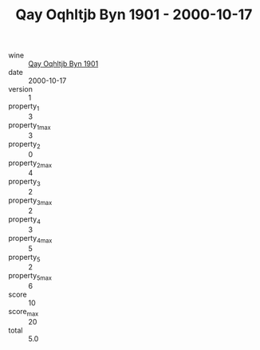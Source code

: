 :PROPERTIES:
:ID:                     df63cc7e-8445-472c-ba26-5a7b7d7da998
:END:
#+TITLE: Qay Oqhltjb Byn 1901 - 2000-10-17

- wine :: [[id:7b35e665-2886-4efe-8bf2-c2842b35b41c][Qay Oqhltjb Byn 1901]]
- date :: 2000-10-17
- version :: 1
- property_1 :: 3
- property_1_max :: 3
- property_2 :: 0
- property_2_max :: 4
- property_3 :: 2
- property_3_max :: 2
- property_4 :: 3
- property_4_max :: 5
- property_5 :: 2
- property_5_max :: 6
- score :: 10
- score_max :: 20
- total :: 5.0


